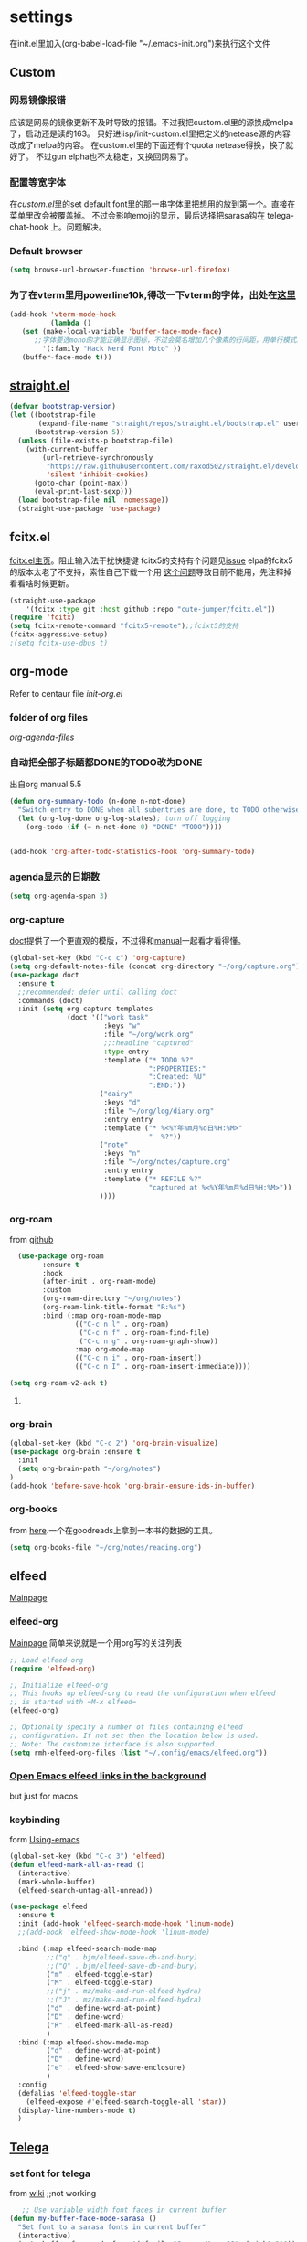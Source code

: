 #+STARTUP: content

* settings
在init.el里加入(org-babel-load-file "~/.emacs-init.org")来执行这个文件
** Custom
*** 网易镜像报错
应该是网易的镜像更新不及时导致的报错。不过我把custom.el里的源换成melpa了，启动还是读的163。
只好进lisp/init-custom.el里把定义的netease源的内容改成了melpa的内容。
在custom.el里的下面还有个quota netease得换，换了就好了。
不过gun elpha也不太稳定，又换回网易了。
*** 配置等宽字体 
在[[~/.emacs.d/custom.el][custom.el]]里的set default font里的那一串字体里把想用的放到第一个。直接在菜单里改会被覆盖掉。
不过会影响emoji的显示，最后选择把sarasa钩在 telega-chat-hook 上。问题解决。
*** COMMENT theme
得在custom.el了改了才有用。
#+begin_src emacs-lisp :tangle no
  (add-to-list 'custom-theme-load-path "~/.emacs.d/themes/")
#+end_src
*** Default browser
#+begin_src emacs-lisp :tangle yes
(setq browse-url-browser-function 'browse-url-firefox)
#+end_src
*** COMMENT 把C-x w改成prefix key来启动我其他的东西
#+begin_src emacs-lisp :tangle yes
(define-prefix-command 'my-fastway)
(global-set-key (kbd "C-x w") 'my-fastway)
#+end_src
*** 为了在vterm里用powerline10k,得改一下vterm的字体，出处在[[https://emacs-china.org/t/term-mode-powerline/13595/3][这里]]
#+begin_src emacs-lisp
  (add-hook 'vterm-mode-hook
            (lambda ()
     (set (make-local-variable 'buffer-face-mode-face)
        ;;字体要选mono的才能正确显示图标，不过会莫名增加几个像素的行间距，用单行模式就没影响了。
          '(:family "Hack Nerd Font Moto" ))
     (buffer-face-mode t)))
#+end_src
** [[https://github.com/raxod502/straight.el][straight.el]]
#+begin_src emacs-lisp :tangle yes
(defvar bootstrap-version)
(let ((bootstrap-file
       (expand-file-name "straight/repos/straight.el/bootstrap.el" user-emacs-directory))
      (bootstrap-version 5))
  (unless (file-exists-p bootstrap-file)
    (with-current-buffer
        (url-retrieve-synchronously
         "https://raw.githubusercontent.com/raxod502/straight.el/develop/install.el"
         'silent 'inhibit-cookies)
      (goto-char (point-max))
      (eval-print-last-sexp)))
  (load bootstrap-file nil 'nomessage))
  (straight-use-package 'use-package)
#+end_src
** fcitx.el
[[https://github.com/cute-jumper/fcitx.el][fcitx.el主页]]。阻止输入法干扰快捷键
fcitx5的支持有个问题见[[https://github.com/cute-jumper/fcitx.el/issues/47][issue]]
elpa的fcitx5的版本太老了不支持，索性自己下载一个用
[[https://github.com/cute-jumper/fcitx.el/issues/52][这个问题]]导致目前不能用，先注释掉看看啥时候更新。
#+begin_src emacs-lisp :tangle yes
  (straight-use-package
      '(fcitx :type git :host github :repo "cute-jumper/fcitx.el"))
  (require 'fcitx)
  (setq fcitx-remote-command "fcitx5-remote");;fcixt5的支持
  (fcitx-aggressive-setup)
  ;(setq fcitx-use-dbus t)
#+end_src
** COMMENT imbot
来自[[https://github.com/QiangF/imbot][这里]]，不是很懂咋玩。功能同上，防止输入影响功能键输入的。
不过也不是刚需，试了试用了也没啥变化，算了吧。
#+begin_src emacs-lisp
  (use-package imbot
    :preface
    (setq imbot--im-config 'imbot--fcitx5))
  (setq imbot–active-omit-check t)
#+end_src
** org-mode
Refer to centaur file [[~/.emacs.d/lisp/init-org.el][init-org.el]]
*** folder of org files
[[~/.emacs.d/lisp/init-org.el::115][org-agenda-files]]
*** 自动把全部子标题都DONE的TODO改为DONE
出自org manual 5.5
#+begin_src emacs-lisp :tangle yes
    (defun org-summary-todo (n-done n-not-done)
      "Switch entry to DONE when all subentries are done, to TODO otherwise."
      (let (org-log-done org-log-states); turn off logging
        (org-todo (if (= n-not-done 0) "DONE" "TODO"))))

  
    (add-hook 'org-after-todo-statistics-hook 'org-summary-todo)
#+end_src
*** agenda显示的日期数
#+begin_src emacs-lisp :tangle yes
(setq org-agenda-span 3)
#+end_src
*** org-capture
[[https://github.com/progfolio/doct][doct]]提供了一个更直观的模版，不过得和[[https://orgmode.org/manual/Capture-templates.html#Capture-templates][manual]]一起看才看得懂。
#+begin_src emacs-lisp :tangle yes
        (global-set-key (kbd "C-c c") 'org-capture)
        (setq org-default-notes-file (concat org-directory "~/org/capture.org"))
        (use-package doct
          :ensure t
          ;;recommended: defer until calling doct
          :commands (doct)
          :init (setq org-capture-templates
                      (doct '(("work task" 
                               :keys "w"
                               :file "~/org/work.org" 
                               ;;:headline "captured"
                               :type entry
                               :template ("* TODO %?"
                                          ":PROPERTIES:"
                                          ":Created: %U"
                                          ":END:"))
                              ("dairy"
                               :keys "d"
                               :file "~/org/log/diary.org"
                               :entry entry
                               :template ("* %<%Y年%m月%d日%H:%M>"
                                          "  %?"))
                              ("note"
                               :keys "n"
                               :file "~/org/notes/capture.org"
                               :entry entry
                               :template ("* REFILE %?"
                                          "captured at %<%Y年%m月%d日%H:%M>"))
                              ))))
#+end_src
*** org-roam
from [[https://github.com/org-roam/org-roam][github]]
#+begin_src emacs-lisp :tangle yes
  (use-package org-roam
        :ensure t
        :hook
        (after-init . org-roam-mode)
        :custom
        (org-roam-directory "~/org/notes")
        (org-roam-link-title-format "R:%s")
        :bind (:map org-roam-mode-map
                (("C-c n l" . org-roam)
                 ("C-c n f" . org-roam-find-file)
                 ("C-c n g" . org-roam-graph-show))
                :map org-mode-map
                (("C-c n i" . org-roam-insert))
                (("C-c n I" . org-roam-insert-immediate))))

(setq org-roam-v2-ack t)
#+end_src
**** COMMENT for company-org-roam
company-org-roam has been replaced by capf, and its full functionality is now present within org-roam itself. Do not install this!
#+begin_src emacs-lisp 
;;(require 'company-org-roam)
;;(push 'company-org-roam company-backends)
#+end_src
*** org-brain
#+begin_src emacs-lisp :tangle yes
(global-set-key (kbd "C-c 2") 'org-brain-visualize)
(use-package org-brain :ensure t
  :init
  (setq org-brain-path "~/org/notes")
)
(add-hook 'before-save-hook 'org-brain-ensure-ids-in-buffer)
#+end_src
*** COMMENT org-protocol
from [[https://orgmode.org/worg/org-contrib/org-protocol.html][here]]
一个从网页上直接拿内容到org的工具。
#+begin_src emacs-lisp :tangle yes
(server-start)
(add-to-list 'load-path "~/path/to/org/protocol/")
(require 'org-protocol)
#+end_src
*** org-books
from [[https://github.com/lepisma/org-books][here]].一个在goodreads上拿到一本书的数据的工具。
#+begin_src emacs-lisp :tangle yes
(setq org-books-file "~/org/notes/reading.org")
#+end_src
** elfeed
[[https://github.com/skeeto/elfeed][Mainpage]] 
*** elfeed-org
[[https://github.com/remyhonig/elfeed-org][Mainpage]] 简单来说就是一个用org写的关注列表
#+begin_src emacs-lisp :tangle yes
;; Load elfeed-org
(require 'elfeed-org)

;; Initialize elfeed-org
;; This hooks up elfeed-org to read the configuration when elfeed
;; is started with =M-x elfeed=
(elfeed-org)

;; Optionally specify a number of files containing elfeed
;; configuration. If not set then the location below is used.
;; Note: The customize interface is also supported.
(setq rmh-elfeed-org-files (list "~/.config/emacs/elfeed.org"))
#+end_src
*** [[http://xenodium.com/open-emacs-elfeed-links-in-background/index.html][Open Emacs elfeed links in the background]]
but just for macos
*** keybinding
form [[https://github.com/zamansky/using-emacs/blob/master/myinit.org][Using-emacs]] 
#+begin_src emacs-lisp :tangle yes
  (global-set-key (kbd "C-c 3") 'elfeed)
  (defun elfeed-mark-all-as-read ()
    (interactive)
    (mark-whole-buffer)
    (elfeed-search-untag-all-unread))

  (use-package elfeed
    :ensure t
    :init (add-hook 'elfeed-search-mode-hook 'linum-mode)
    ;;(add-hook 'elfeed-show-mode-hook 'linum-mode)

    :bind (:map elfeed-search-mode-map
           ;;("q" . bjm/elfeed-save-db-and-bury)
           ;;("Q" . bjm/elfeed-save-db-and-bury)
           ("m" . elfeed-toggle-star)
           ("M" . elfeed-toggle-star)
           ;;("j" . mz/make-and-run-elfeed-hydra)
           ;;("J" . mz/make-and-run-elfeed-hydra)
           ("d" . define-word-at-point)
           ("D" . define-word)
           ("R" . elfeed-mark-all-as-read)
           )
    :bind (:map elfeed-show-mode-map
           ("d" . define-word-at-point)
           ("D" . define-word)
           ("e" . elfeed-show-save-enclosure)
           )
    :config 
    (defalias 'elfeed-toggle-star
      (elfeed-expose #'elfeed-search-toggle-all 'star))
    (display-line-numbers-mode t)  
    )
#+end_src
** [[https://github.com/zevlg/telega.el][Telega]]
*** set font for telega
from [[https://www.emacswiki.org/emacs/FacesPerBuffer#toc3][wiki]] ;;not working
#+begin_src emacs-lisp :tangle yes
     ;; Use variable width font faces in current buffer
  (defun my-buffer-face-mode-sarasa ()
    "Set font to a sarasa fonts in current buffer"
    (interactive)
    (setq buffer-face-mode-face '(:family "Sarasa Mono SC" :height 210))
    (buffer-face-mode +1))

  (use-package telega
    :commands telega
    :init
    (add-hook 'telega-chat-mode-hook  'my-buffer-face-mode-sarasa))
#+end_src
*** enable notification
#+begin_src emacs-lisp :tangle yew
(telega-notifications-mode 1)
#+end_src
*** Enabling emoji completions in chat buffer
#+begin_src emacs-lisp :tangle no
(add-hook 'telega-chat-mode-hook
          (lambda ()
            (set (make-local-variable 'company-backends)
                 (append '(telega-company-emoji
                           telega-company-username
                           telega-company-hashtag)
                         (when (telega-chat-bot-p telega-chatbuf--chat)
                           '(telega-company-botcmd))))
            (company-mode 1)))
#+end_src
*** C-q C-j 在对话栏里换行
** COMMENT define word
#+begin_src emacs-lisp :tangle yes
  (global-set-key (kbd "C-c d") 'define-word-at-point)
  (global-set-key (kbd "C-c D") 'define-word)
#+end_src
** Pdf-view
from [[https://www.reddit.com/r/emacs/comments/gshn9c/doom_emacs_as_a_pdf_viewer/][here]]
#+begin_src emacs-lisp :tangle yes
(use-package pdf-tools
  :hook (pdf-tools-enabled . pdf-view-midnight-minor-mode)
  :hook (pdf-tools-enabled . hide-mode-line-mode)
  :config 
        (setq pdf-view-midnight-colors '("#ABB2BF" . "#282C35")))
#+end_src
** anki-editor
#+begin_src emacs-lisp
(use-package anki-editor
  :ensure t)
#+end_src
** magit
#+begin_src emacs-lisp
  (use-package magit
  :ensure t)
#+end_src
* exwm
** codes
about how dual monitor work with xrandr [[https://blog.summercat.com/configuring-mixed-dpi-monitors-with-xrandr.html][here]] have a solution.
about how to make the first workspace 1, not 0. is [[https://www.reddit.com/r/emacs/comments/arqg6z/exwm_workspace_numbering/][here]]
#+begin_src emacs-lisp :tangle yes
      (server-start)
      (require 'exwm)
      (require 'exwm-config)

      ;; Show the time and date in modeline
      (setq display-time-day-and-date t)
      (display-time-mode 1)
      ;; Also take a look at display-time-format and format-time-string

      (require 'exwm-randr)
      (exwm-randr-enable)
      (start-process-shell-command "xrandr" nil "xrandr --fb 3640x1920  --output HDMI-1 --mode 1920x1080  --rotate right --output DP-2   --mode 2560x1440  --rotate normal --pos 1080x480  --primary\
                                                         &>~/log.txt")
      ;;exwm奇特的一点是，它每个显示器会视为一个workspace,你得告诉它哪个是哪个才行
      (setq exwm-randr-workspace-output-plist '(0 "HDMI-1" 1 "DP-2"))


      ;;display name of program
      (add-hook 'exwm-update-class-hook
                (lambda ()
                  (exwm-workspace-rename-buffer exwm-class-name)))
      ;; Set the initial number of workspaces (they can also be created later).
      (setq exwm-workspace-number 4)

      ;make the first workspace at 1
      (setq exwm-workspace-index-map
            (lambda (index) (number-to-string (1+ index))))

      (dotimes (i 10)
        (exwm-input-set-key (kbd (format "s-%d" i))
                            `(lambda ()
                               (interactive)
                               (exwm-workspace-switch-create (1- ,i)))))
      ;;systemtary
      (require 'exwm-systemtray)
      (exwm-systemtray-enable)

      ;; All buffers created in EXWM mode are named "*EXWM*". You may want to
      ;; change it in `exwm-update-class-hook' and `exwm-update-title-hook', which
      ;; are run when a new X window class name or title is available.  Here's
      ;; some advice on this topic:
      ;; + Always use `exwm-workspace-rename-buffer` to avoid naming conflict.
      ;; + For applications with multiple windows (e.g. GIMP), the class names of
      ;; all windows are probably the same.  Using window titles for them makes
      ;;   more sense.
      ;; In the following example, we use class names for all windows except for
      ;; Java applications and GIMP.
      (add-hook 'exwm-update-class-hook
                (lambda ()
                  (unless (or (string-prefix-p "sun-awt-X11-" exwm-instance-name)
                              (string= "gimp" exwm-instance-name))
                    (exwm-workspace-rename-buffer exwm-class-name))))
      (add-hook 'exwm-update-title-hook
                (lambda ()
                  (when (or (not exwm-instance-name)
                            (string-prefix-p "sun-awt-X11-" exwm-instance-name)
                            (string= "gimp" exwm-instance-name))
                    (exwm-workspace-rename-buffer exwm-title))))

      ;; Global keybindings can be defined with `exwm-input-global-keys'.
      ;; Here are a few examples:
      (setq exwm-input-global-keys
            `(
              ;; Bind "s-r" to exit char-mode and fullscreen mode.
              ([?\s-r] . exwm-reset)
              ;; Bind "s-w" to switch workspace interactively.
              ([?\s-w] . exwm-workspace-switch)
              ;; Bind "s-0" to "s-9" to switch to a workspace by its index.
              ,@(mapcar (lambda (i)
                          `(,(kbd (format "s-%d" i)) .
                            (lambda ()
                              (interactive)
                              (exwm-workspace-switch-create ,i))))
                        (number-sequence 0 9))
              ;; Bind "s-&" to launch applications ('M-&' also works if the output
              ;; buffer does not bother you).
              ([?\s-c] . (lambda (command)
                           (interactive (list (read-shell-command "$ ")))
                           (start-process-shell-command command nil command)))
              ;; Bind "s-<f2>" to "slock", a simple X display locker.
              ([s-f2] . (lambda ()
                          (interactive)
                          (start-process "" nil "/usr/bin/slock")))))



      ;; Launch applications via shell command

      ;; The following example demonstrates how to use simulation keys to mimic
      ;; the behavior of Emacs.  The value of `exwm-input-simulation-keys` is a
      ;; list of cons cells (SRC . DEST), where SRC is the key sequence you press
      ;; and DEST is what EXWM actually sends to application.  Note that both SRC
      ;; and DEST should be key sequences (vector or string).
      (setq exwm-input-simulation-keys
            '(
              ;; movement
              ([?\C-b] . [left])
              ([?\M-b] . [C-left])
              ([?\C-f] . [right])
              ([?\M-f] . [C-right])
              ([?\C-p] . [up])
              ([?\C-n] . [down])
              ([?\C-a] . [home])
              ([?\C-e] . [end])
              ([?\M-v] . [prior])
              ([?\C-v] . [next])
              ([?\C-d] . [delete])
              ([?\C-k] . [S-end delete])
              ;; cut/paste.
              ([?\C-w] . [?\C-x])
              ([?\M-w] . [?\C-c])
              ([?\C-y] . [?\C-v])
              ;; search
              ([?\C-s] . [?\C-f])))

      ;(shell-command "fcitx5 >/dev/null 2>&1 &")
      ;;   (require 'mozc)
      ;;   (setq mozc-candidate-style 'overlay)
      ;;   (use-package rime)
      ;; (setq default-input-method "mozc")
      ;; using xim input
      ;; (require 'exwm-xim)
      ;; (exwm-xim-enable)
      ;; (push ?\C-\\ exwm-input-prefix-keys) 
      ;; use Ctrl + \ to switch input method

      ;; You can hide the minibuffer and echo area when they're not used, by
      ;; uncommenting the following line.
      ;;(setq exwm-workspace-minibuffer-position 'bottom)

      ;; Do not forget to enable EXWM. It will start by itself when things are
      ;; ready.  You can put it _anywhere_ in your configuration.
      (exwm-enable)
#+end_src
** exwm下关于启动fcitx的问题
<2021-09-19 Sun>
在exwm里又出现了之前在其他系统里出现的问题，无法切换输入法。问题依旧是在没有配置环境变量。
不过在加载exwm之前并不会加载xinit(甚至在KDE里也不会，不知道为啥)。
一番查找方法之后，解决办法是在exwm启动之前就先把环境变量设置好，而不能等到emacs里面再设置。
具体的方法是把/usr/share/xession里的emacs.desktop里的Exec=emacs改成自己的脚本。
我这里是用的~/.emacsrc。
里面把需要设置的变量，包括IM和LC_CTYPE都设置好，再启动fcitx5(注意5必须加)。
最后启动emacs。
OK。
顺带，启动登录的画面的分辨率调节是在/efi/usr/share/sddm/scripts/Xsetup设置。


